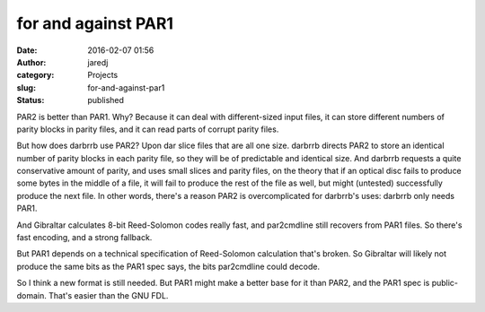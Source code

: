 for and against PAR1
####################
:date: 2016-02-07 01:56
:author: jaredj
:category: Projects
:slug: for-and-against-par1
:status: published

PAR2 is better than PAR1. Why? Because it can deal with different-sized
input files, it can store different numbers of parity blocks in parity
files, and it can read parts of corrupt parity files.

But how does darbrrb use PAR2? Upon dar slice files that are all one
size. darbrrb directs PAR2 to store an identical number of parity blocks
in each parity file, so they will be of predictable and identical size.
And darbrrb requests a quite conservative amount of parity, and uses
small slices and parity files, on the theory that if an optical disc
fails to produce some bytes in the middle of a file, it will fail to
produce the rest of the file as well, but might (untested) successfully
produce the next file. In other words, there's a reason PAR2 is
overcomplicated for darbrrb's uses: darbrrb only needs PAR1.

And Gibraltar calculates 8-bit Reed-Solomon codes really fast, and
par2cmdline still recovers from PAR1 files. So there's fast encoding,
and a strong fallback.

But PAR1 depends on a technical specification of Reed-Solomon
calculation that's broken. So Gibraltar will likely not produce the same
bits as the PAR1 spec says, the bits par2cmdline could decode.

So I think a new format is still needed. But PAR1 might make a better
base for it than PAR2, and the PAR1 spec is public-domain. That's easier
than the GNU FDL.
